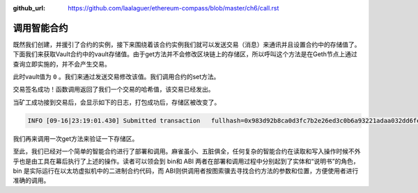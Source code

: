 :github_url: https://github.com/laalaguer/ethereum-compass/blob/master/ch6/call.rst

调用智能合约
======================

既然我们创建，并援引了合约的实例，接下来围绕着该合约实例我们就可以发送交易（消息）来通讯并且设置合约中的存储值了。下面我们来获取Vault合约中的vault存储值。由于get方法并不会修改区块链上的存储区，所以呼叫这个方法是在Geth节点上通过查询立即实施的，并不会产生交易。

.. code-block:: bash
   :linenos:

   > myContractInstance.get.call()
   0  

此时vault值为 ``0`` 。我们来通过发送交易修改该值。我们调用合约的set方法。

.. code-block:: bash
   :linenos:

   > myContractInstance.set.sendTransaction(17, { from: eth.accounts[0], gas: 1000000})
   "0x983d92b8ca0d3fc7b2e26ed3c0b6a93221adaa032dd6fe02a5b00378b190a898"

交易签名成功！函数调用返回了我们一个交易的哈希值，该交易已经发出。

当矿工成功接到交易后，会显示如下的日志，打包成功后，存储区被改变了。

.. code-block:: bash

   INFO [09-16|23:19:01.430] Submitted transaction   fullhash=0x983d92b8ca0d3fc7b2e26ed3c0b6a93221adaa032dd6fe02a5b00378b190a898 recipient=0x1f0723b71f5824567E9aCc1f1079E91FCd958a50  

我们再来调用一次get方法来验证一下存储区。

.. code-block:: bash
   :linenos:
   
   > myContractInstance.get.call()
   17

至此，我们已经对一个简单的智能合约进行了部署和调用。麻雀虽小、五脏俱全，任何复杂的智能合约在读取和写入操作时候不外乎也是由工具在幕后执行了上述的操作。读者可以领会到 bin和 ABI 两者在部署和调用过程中分别起到了实体和“说明书”的角色，bin 是实际运行在以太坊虚拟机中的二进制合约代码，而 ABI则供调用者按图索骥去寻找合约方法的参数和位置，方便使用者进行准确的调用。
